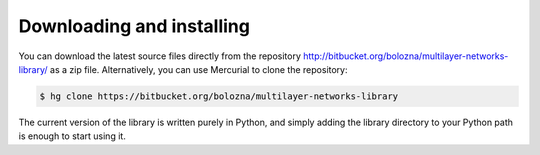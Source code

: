 Downloading and installing
==========================

You can download the latest source files directly from the repository http://bitbucket.org/bolozna/multilayer-networks-library/ as a zip file. Alternatively,
you can use Mercurial to clone the repository:

.. code-block:: none

   $ hg clone https://bitbucket.org/bolozna/multilayer-networks-library

The current version of the library is written purely in Python, and simply adding the library directory to your Python path is enough to start using it.
